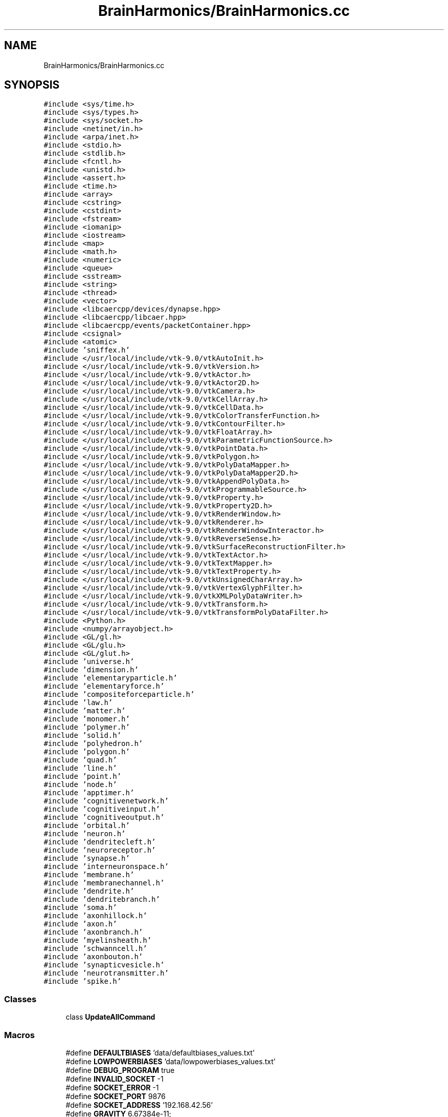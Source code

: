 .TH "BrainHarmonics/BrainHarmonics.cc" 3 "Mon Apr 20 2020" "Version 0.1" "BrainHarmonics" \" -*- nroff -*-
.ad l
.nh
.SH NAME
BrainHarmonics/BrainHarmonics.cc
.SH SYNOPSIS
.br
.PP
\fC#include <sys/time\&.h>\fP
.br
\fC#include <sys/types\&.h>\fP
.br
\fC#include <sys/socket\&.h>\fP
.br
\fC#include <netinet/in\&.h>\fP
.br
\fC#include <arpa/inet\&.h>\fP
.br
\fC#include <stdio\&.h>\fP
.br
\fC#include <stdlib\&.h>\fP
.br
\fC#include <fcntl\&.h>\fP
.br
\fC#include <unistd\&.h>\fP
.br
\fC#include <assert\&.h>\fP
.br
\fC#include <time\&.h>\fP
.br
\fC#include <array>\fP
.br
\fC#include <cstring>\fP
.br
\fC#include <cstdint>\fP
.br
\fC#include <fstream>\fP
.br
\fC#include <iomanip>\fP
.br
\fC#include <iostream>\fP
.br
\fC#include <map>\fP
.br
\fC#include <math\&.h>\fP
.br
\fC#include <numeric>\fP
.br
\fC#include <queue>\fP
.br
\fC#include <sstream>\fP
.br
\fC#include <string>\fP
.br
\fC#include <thread>\fP
.br
\fC#include <vector>\fP
.br
\fC#include <libcaercpp/devices/dynapse\&.hpp>\fP
.br
\fC#include <libcaercpp/libcaer\&.hpp>\fP
.br
\fC#include <libcaercpp/events/packetContainer\&.hpp>\fP
.br
\fC#include <csignal>\fP
.br
\fC#include <atomic>\fP
.br
\fC#include 'sniffex\&.h'\fP
.br
\fC#include </usr/local/include/vtk\-9\&.0/vtkAutoInit\&.h>\fP
.br
\fC#include </usr/local/include/vtk\-9\&.0/vtkVersion\&.h>\fP
.br
\fC#include </usr/local/include/vtk\-9\&.0/vtkActor\&.h>\fP
.br
\fC#include </usr/local/include/vtk\-9\&.0/vtkActor2D\&.h>\fP
.br
\fC#include </usr/local/include/vtk\-9\&.0/vtkCamera\&.h>\fP
.br
\fC#include </usr/local/include/vtk\-9\&.0/vtkCellArray\&.h>\fP
.br
\fC#include </usr/local/include/vtk\-9\&.0/vtkCellData\&.h>\fP
.br
\fC#include </usr/local/include/vtk\-9\&.0/vtkColorTransferFunction\&.h>\fP
.br
\fC#include </usr/local/include/vtk\-9\&.0/vtkContourFilter\&.h>\fP
.br
\fC#include </usr/local/include/vtk\-9\&.0/vtkFloatArray\&.h>\fP
.br
\fC#include </usr/local/include/vtk\-9\&.0/vtkParametricFunctionSource\&.h>\fP
.br
\fC#include </usr/local/include/vtk\-9\&.0/vtkPointData\&.h>\fP
.br
\fC#include </usr/local/include/vtk\-9\&.0/vtkPolygon\&.h>\fP
.br
\fC#include </usr/local/include/vtk\-9\&.0/vtkPolyDataMapper\&.h>\fP
.br
\fC#include </usr/local/include/vtk\-9\&.0/vtkPolyDataMapper2D\&.h>\fP
.br
\fC#include </usr/local/include/vtk\-9\&.0/vtkAppendPolyData\&.h>\fP
.br
\fC#include </usr/local/include/vtk\-9\&.0/vtkProgrammableSource\&.h>\fP
.br
\fC#include </usr/local/include/vtk\-9\&.0/vtkProperty\&.h>\fP
.br
\fC#include </usr/local/include/vtk\-9\&.0/vtkProperty2D\&.h>\fP
.br
\fC#include </usr/local/include/vtk\-9\&.0/vtkRenderWindow\&.h>\fP
.br
\fC#include </usr/local/include/vtk\-9\&.0/vtkRenderer\&.h>\fP
.br
\fC#include </usr/local/include/vtk\-9\&.0/vtkRenderWindowInteractor\&.h>\fP
.br
\fC#include </usr/local/include/vtk\-9\&.0/vtkReverseSense\&.h>\fP
.br
\fC#include </usr/local/include/vtk\-9\&.0/vtkSurfaceReconstructionFilter\&.h>\fP
.br
\fC#include </usr/local/include/vtk\-9\&.0/vtkTextActor\&.h>\fP
.br
\fC#include </usr/local/include/vtk\-9\&.0/vtkTextMapper\&.h>\fP
.br
\fC#include </usr/local/include/vtk\-9\&.0/vtkTextProperty\&.h>\fP
.br
\fC#include </usr/local/include/vtk\-9\&.0/vtkUnsignedCharArray\&.h>\fP
.br
\fC#include </usr/local/include/vtk\-9\&.0/vtkVertexGlyphFilter\&.h>\fP
.br
\fC#include </usr/local/include/vtk\-9\&.0/vtkXMLPolyDataWriter\&.h>\fP
.br
\fC#include </usr/local/include/vtk\-9\&.0/vtkTransform\&.h>\fP
.br
\fC#include </usr/local/include/vtk\-9\&.0/vtkTransformPolyDataFilter\&.h>\fP
.br
\fC#include <Python\&.h>\fP
.br
\fC#include <numpy/arrayobject\&.h>\fP
.br
\fC#include <GL/gl\&.h>\fP
.br
\fC#include <GL/glu\&.h>\fP
.br
\fC#include <GL/glut\&.h>\fP
.br
\fC#include 'universe\&.h'\fP
.br
\fC#include 'dimension\&.h'\fP
.br
\fC#include 'elementaryparticle\&.h'\fP
.br
\fC#include 'elementaryforce\&.h'\fP
.br
\fC#include 'compositeforceparticle\&.h'\fP
.br
\fC#include 'law\&.h'\fP
.br
\fC#include 'matter\&.h'\fP
.br
\fC#include 'monomer\&.h'\fP
.br
\fC#include 'polymer\&.h'\fP
.br
\fC#include 'solid\&.h'\fP
.br
\fC#include 'polyhedron\&.h'\fP
.br
\fC#include 'polygon\&.h'\fP
.br
\fC#include 'quad\&.h'\fP
.br
\fC#include 'line\&.h'\fP
.br
\fC#include 'point\&.h'\fP
.br
\fC#include 'node\&.h'\fP
.br
\fC#include 'apptimer\&.h'\fP
.br
\fC#include 'cognitivenetwork\&.h'\fP
.br
\fC#include 'cognitiveinput\&.h'\fP
.br
\fC#include 'cognitiveoutput\&.h'\fP
.br
\fC#include 'orbital\&.h'\fP
.br
\fC#include 'neuron\&.h'\fP
.br
\fC#include 'dendritecleft\&.h'\fP
.br
\fC#include 'neuroreceptor\&.h'\fP
.br
\fC#include 'synapse\&.h'\fP
.br
\fC#include 'interneuronspace\&.h'\fP
.br
\fC#include 'membrane\&.h'\fP
.br
\fC#include 'membranechannel\&.h'\fP
.br
\fC#include 'dendrite\&.h'\fP
.br
\fC#include 'dendritebranch\&.h'\fP
.br
\fC#include 'soma\&.h'\fP
.br
\fC#include 'axonhillock\&.h'\fP
.br
\fC#include 'axon\&.h'\fP
.br
\fC#include 'axonbranch\&.h'\fP
.br
\fC#include 'myelinsheath\&.h'\fP
.br
\fC#include 'schwanncell\&.h'\fP
.br
\fC#include 'axonbouton\&.h'\fP
.br
\fC#include 'synapticvesicle\&.h'\fP
.br
\fC#include 'neurotransmitter\&.h'\fP
.br
\fC#include 'spike\&.h'\fP
.br

.SS "Classes"

.in +1c
.ti -1c
.RI "class \fBUpdateAllCommand\fP"
.br
.in -1c
.SS "Macros"

.in +1c
.ti -1c
.RI "#define \fBDEFAULTBIASES\fP   'data/defaultbiases_values\&.txt'"
.br
.ti -1c
.RI "#define \fBLOWPOWERBIASES\fP   'data/lowpowerbiases_values\&.txt'"
.br
.ti -1c
.RI "#define \fBDEBUG_PROGRAM\fP   true"
.br
.ti -1c
.RI "#define \fBINVALID_SOCKET\fP   \-1"
.br
.ti -1c
.RI "#define \fBSOCKET_ERROR\fP   \-1"
.br
.ti -1c
.RI "#define \fBSOCKET_PORT\fP   9876"
.br
.ti -1c
.RI "#define \fBSOCKET_ADDRESS\fP   '192\&.168\&.42\&.56'"
.br
.ti -1c
.RI "#define \fBGRAVITY\fP   6\&.67384e\-11;"
.br
.in -1c
.SS "Functions"

.in +1c
.ti -1c
.RI "\fBVTK_MODULE_INIT\fP (vtkRenderingOpenGL2)"
.br
.ti -1c
.RI "\fBVTK_MODULE_INIT\fP (vtkRenderingFreeType)"
.br
.ti -1c
.RI "\fBVTK_MODULE_INIT\fP (vtkInteractionStyle)"
.br
.ti -1c
.RI "bool \fBmshandling\fP (std::vector< \fBstd::string\fP > *m_messages, bool m_response, int m_ok, int m_fail)"
.br
.ti -1c
.RI "std::vector< \fBUniverse\fP * > \fBCreateUniverse\fP (std::chrono::time_point< \fBClock\fP > event_time, std::vector< \fBUniverse\fP *> *toAddto)"
.br
.ti -1c
.RI "bool \fBCompareSwapElementaryParticle\fP (std::chrono::time_point< \fBClock\fP > event_time, std::vector< \fBElementaryParticle\fP *> &origin, int l_origin_Swap, int l_origin_Candidate1, int l_origin_Candidate2)"
.br
.ti -1c
.RI "int \fBDistanceBetweenNodes\fP (std::chrono::time_point< \fBClock\fP > event_time, std::vector< \fBPoint\fP > *nodesQuery, std::vector< int > *nodes_list, int nodesDimensions, double desired_distance)"
.br
.ti -1c
.RI "bool \fBcompare_swapSynapse\fP (std::chrono::time_point< \fBClock\fP > event_time, std::vector< \fBSynapse\fP *> origin, int l_origin_Swap, int l_origin_Candidate1, int l_origin_Candidate2)"
.br
.ti -1c
.RI "bool \fBanalyseStream\fP (std::chrono::time_point< \fBClock\fP > event_time, \fBCognitiveNetwork\fP *cognitive_network, std::vector< \fBNeuron\fP *> neuron_list, std::vector< \fBPoint\fP *> aPoint, int start_point, int end_point, int stepPoint, int neural_sequence)"
.br
.ti -1c
.RI "\fBvoid\fP \fBClearDimensionSelection\fP (std::vector< int > *dimension_list)"
.br
.ti -1c
.RI "\fBvoid\fP \fBSelectDimension\fP (const int PossibleDimensions[10], std::vector< int > *dimension_list, int whichDimension)"
.br
.ti -1c
.RI "\fBvoid\fP \fBSelectMultiDimensions\fP (const int PossibleDimensions[10], std::vector< int > *dimension_list, int how_manyDimensions)"
.br
.ti -1c
.RI "bool \fBClearDynapse\fP (caerDeviceHandle *usb_handle)"
.br
.ti -1c
.RI "\fBvoid\fP \fBexitCB\fP ()"
.br
.ti -1c
.RI "int \fBinit\fP (int argc, const char *argv[])"
.br
.ti -1c
.RI "\fBvoid\fP \fBinit_numpy\fP ()"
.br
.ti -1c
.RI "int \fBmain\fP (int argc, const char *argv[])"
.br
.in -1c
.SS "Variables"

.in +1c
.ti -1c
.RI "vtkSmartPointer< vtkRenderWindow > \fBrender_window\fP"
.br
.ti -1c
.RI "vtkSmartPointer< vtkRenderWindowInteractor > \fBrender_window_interactor\fP"
.br
.ti -1c
.RI "vtkSmartPointer< vtkPoints > \fBdefine_points\fP = vtkSmartPointer<vtkPoints>::New()"
.br
.ti -1c
.RI "std::vector< vtkSmartPointer< vtkCellArray > > \fBdefine_cellarrays\fP"
.br
.ti -1c
.RI "std::vector< vtkSmartPointer< vtkPolyData > > \fBdefine_polydata\fP"
.br
.ti -1c
.RI "std::vector< vtkSmartPointer< vtkSurfaceReconstructionFilter > > \fBdefine_surfaces\fP"
.br
.ti -1c
.RI "std::vector< vtkSmartPointer< vtkContourFilter > > \fBdefine_contourfilters\fP"
.br
.ti -1c
.RI "std::vector< vtkSmartPointer< vtkReverseSense > > \fBdefine_reversals\fP"
.br
.ti -1c
.RI "std::vector< vtkSmartPointer< vtkPolyDataMapper > > \fBdefine_datamappers\fP"
.br
.ti -1c
.RI "std::vector< vtkSmartPointer< vtkPolyDataMapper2D > > \fBdefine_datamappers2D\fP"
.br
.ti -1c
.RI "std::vector< vtkSmartPointer< vtkActor > > \fBdefine_actors\fP"
.br
.ti -1c
.RI "std::vector< vtkSmartPointer< vtkActor2D > > \fBdefine_actors2D\fP"
.br
.ti -1c
.RI "std::vector< vtkSmartPointer< vtkTextActor > > \fBdefine_textactors\fP"
.br
.ti -1c
.RI "std::vector< vtkSmartPointer< vtkRenderer > > \fBdefine_renderers\fP"
.br
.ti -1c
.RI "int \fBstatic_points_counter\fP = 0"
.br
.ti -1c
.RI "int \fBstatic_polygons_counter\fP = 0"
.br
.ti -1c
.RI "int \fBstatic_polydata_counter\fP = 0"
.br
.ti -1c
.RI "int \fBstatic_cellarrays_counter\fP = 0"
.br
.ti -1c
.RI "int \fBstatic_surfaces_counter\fP = 0"
.br
.ti -1c
.RI "int \fBstatic_contourfilter_counter\fP = 0"
.br
.ti -1c
.RI "int \fBstatic_reversals_counter\fP = 0"
.br
.ti -1c
.RI "int \fBstatic_datamappers_counter\fP = 0"
.br
.ti -1c
.RI "int \fBstatic_datamappers2D_counter\fP = 0"
.br
.ti -1c
.RI "int \fBstatic_actors_counter\fP = 0"
.br
.ti -1c
.RI "int \fBstatic_actors2D_counter\fP = 0"
.br
.ti -1c
.RI "int \fBstatic_renderers_counter\fP = 0"
.br
.ti -1c
.RI "int \fBdynamic_points_counter\fP = 0"
.br
.ti -1c
.RI "int \fBdynamic_polygons_counter\fP = 0"
.br
.ti -1c
.RI "int \fBdynamic_polydata_counter\fP = 0"
.br
.ti -1c
.RI "int \fBdynamic_cellarrays_counter\fP = 0"
.br
.ti -1c
.RI "int \fBdynamic_surfaces_counter\fP = 0"
.br
.ti -1c
.RI "int \fBdynamic_contourfilter_counter\fP = 0"
.br
.ti -1c
.RI "int \fBdynamic_reversals_counter\fP = 0"
.br
.ti -1c
.RI "int \fBdynamic_datamappers_counter\fP = 0"
.br
.ti -1c
.RI "int \fBdynamic_datamappers2D_counter\fP = 0"
.br
.ti -1c
.RI "int \fBdynamic_actors_counter\fP = 0"
.br
.ti -1c
.RI "int \fBdynamic_actors2D_counter\fP = 0"
.br
.ti -1c
.RI "int \fBdynamic_renderers_counter\fP = 0"
.br
.ti -1c
.RI "std::vector< \fBUniverse\fP * > \fBuniverse_list\fP"
.br
.ti -1c
.RI "struct caer_dynapse_info \fBdynapse_info\fP"
.br
.in -1c
.SH "Macro Definition Documentation"
.PP 
.SS "#define DEBUG_PROGRAM   true"
< \fBNeuron\fP container for other neuron components < \fBSynapse\fP, area of stimulus transmission/reception < \fBDendrite\fP, pre-Soma component of a neuron < \fBDendrite\fP branch, division/join of dendrites < \fBSoma\fP, component of a neuron < \fBAxon\fP Hillock, component of \fBSoma\fP < \fBAxon\fP, connected to \fBAxon\fP Hillock < \fBAxon\fP branch, division/join of \fBAxon\fP < \fBAxon\fP synaptic cleft, output area of neuron < Synaptic vesicle, container of neurotransmitters 
.PP
Definition at line 229 of file BrainHarmonics\&.cc\&.
.SS "#define DEFAULTBIASES   'data/defaultbiases_values\&.txt'"
< For array in CRC-32 call < For handling strings < For byte handling in CRC-32 < For reading files < Formatting output to console < For output to console < For open and closed maps in A* < For Sine, Cosine, Power, Fabs & Sqrt functions < For CRC-32 < For assigning priority queue in A* < For stringstream input from console < For handling strings < For thread handling < To use vectors, which automatically handle resizing, as arrays to keep track of instances 
.PP
Definition at line 57 of file BrainHarmonics\&.cc\&.
.SS "#define GRAVITY   6\&.67384e\-11;"

.PP
Definition at line 262 of file BrainHarmonics\&.cc\&.
.SS "#define INVALID_SOCKET   \-1"

.PP
Definition at line 233 of file BrainHarmonics\&.cc\&.
.SS "#define LOWPOWERBIASES   'data/lowpowerbiases_values\&.txt'"

.PP
Definition at line 58 of file BrainHarmonics\&.cc\&.
.SS "#define SOCKET_ADDRESS   '192\&.168\&.42\&.56'"

.PP
Definition at line 245 of file BrainHarmonics\&.cc\&.
.SS "#define SOCKET_ERROR   \-1"

.PP
Definition at line 237 of file BrainHarmonics\&.cc\&.
.SS "#define SOCKET_PORT   9876"

.PP
Definition at line 241 of file BrainHarmonics\&.cc\&.
.SH "Function Documentation"
.PP 
.SS "bool analyseStream (std::chrono::time_point< \fBClock\fP > event_time, \fBCognitiveNetwork\fP * cognitive_network, std::vector< \fBNeuron\fP *> neuron_list, std::vector< \fBPoint\fP *> aPoint, int start_point, int end_point, int stepPoint, int neural_sequence)"

.PP
Definition at line 683 of file BrainHarmonics\&.cc\&.
.SS "\fBvoid\fP ClearDimensionSelection (std::vector< int > * dimension_list)"

.PP
Definition at line 747 of file BrainHarmonics\&.cc\&.
.SS "bool ClearDynapse (caerDeviceHandle * usb_handle)"

.PP
Definition at line 785 of file BrainHarmonics\&.cc\&.
.SS "bool compare_swapSynapse (std::chrono::time_point< \fBClock\fP > event_time, std::vector< \fBSynapse\fP *> origin, int l_origin_Swap, int l_origin_Candidate1, int l_origin_Candidate2)"

.PP
Definition at line 660 of file BrainHarmonics\&.cc\&.
.SS "bool CompareSwapElementaryParticle (std::chrono::time_point< \fBClock\fP > event_time, std::vector< \fBElementaryParticle\fP *> & origin, int l_origin_Swap, int l_origin_Candidate1, int l_origin_Candidate2)"

.PP
Definition at line 524 of file BrainHarmonics\&.cc\&.
.SS "std::vector<\fBUniverse\fP*> CreateUniverse (std::chrono::time_point< \fBClock\fP > event_time, std::vector< \fBUniverse\fP *> * toAddto)"
< Defined energy level of \fBUniverse\fP 
.br

.br
 < Create instance of \fBUniverse\fP from \fBUniverse\fP class 
.br
 < Set an energy level and attempt to maintain physics laws by keeping the total in the \fBUniverse\fP the same\&. Uses the maximum value for double\&. Levels of abstraction used to cater for environment limitations 
.PP
Definition at line 295 of file BrainHarmonics\&.cc\&.
.SS "int DistanceBetweenNodes (std::chrono::time_point< \fBClock\fP > event_time, std::vector< \fBPoint\fP > * nodesQuery, std::vector< int > * nodes_list, int nodesDimensions, double desired_distance)"

.PP
Definition at line 546 of file BrainHarmonics\&.cc\&.
.SS "\fBvoid\fP exitCB ()"

.PP
Definition at line 897 of file BrainHarmonics\&.cc\&.
.SS "int init (int argc, const char * argv[])"

.PP
Definition at line 910 of file BrainHarmonics\&.cc\&.
.SS "\fBvoid\fP init_numpy ()"

.PP
Definition at line 925 of file BrainHarmonics\&.cc\&.
.SS "int main (int argc, const char * argv[])"
< Add Dimensions for spatial identification 
.br

.br

.br

.br

.br

.br

.br

.br

.br

.br

.br

.br

.br

.br

.br

.br

.br

.br

.br

.br

.br

.br

.br

.br

.br

.br

.br

.br

.br

.br

.br

.br

.br

.br

.br

.br

.br
 < Follow with the creation of quarks/leptons 
.br

.br

.br

.br

.br

.br

.br

.br

.br

.br

.br

.br

.br

.br

.br

.br

.br

.br

.br

.br

.br

.br

.br

.br

.br

.br

.br

.br

.br

.br

.br

.br

.br

.br

.br

.br
 < Define Force interaction between fundamentals 
.br

.br

.br

.br

.br

.br

.br

.br

.br

.br

.br

.br

.br

.br

.br

.br

.br

.br

.br

.br

.br

.br

.br

.br

.br

.br

.br

.br

.br

.br

.br

.br

.br

.br

.br
 < Define Particle Force interaction between Composites, Protons/Neutrons 
.br

.br

.br

.br

.br

.br

.br

.br

.br

.br

.br

.br

.br

.br

.br

.br

.br

.br

.br

.br

.br

.br

.br

.br

.br

.br

.br

.br

.br

.br

.br

.br

.br

.br
 < Specify how Composites interact 
.br

.br

.br

.br

.br

.br

.br

.br

.br

.br

.br

.br

.br

.br

.br

.br

.br

.br

.br

.br

.br

.br

.br

.br

.br

.br

.br

.br

.br

.br

.br

.br

.br
 < Composites form elements of periodic table 
.br

.br

.br

.br

.br

.br

.br

.br

.br

.br

.br

.br

.br

.br

.br

.br

.br

.br

.br

.br

.br

.br

.br

.br

.br

.br

.br

.br

.br

.br

.br

.br
 < Composites form molecules 
.br

.br

.br

.br

.br

.br

.br

.br

.br

.br

.br

.br

.br

.br

.br

.br

.br

.br

.br

.br

.br

.br

.br

.br

.br

.br

.br

.br

.br

.br

.br
 < Composites form complex molecules 
.br

.br

.br

.br

.br

.br

.br

.br

.br

.br

.br

.br

.br

.br

.br

.br

.br

.br

.br

.br

.br

.br

.br

.br

.br

.br

.br

.br

.br

.br
 < Materials are a combination of \fBMatter\fP 
.br

.br

.br

.br

.br

.br

.br

.br

.br

.br

.br

.br

.br

.br

.br

.br

.br

.br

.br

.br

.br

.br

.br

.br

.br

.br

.br

.br

.br
 < Materials can be formed into multiDimensional shapes 
.br

.br

.br

.br

.br

.br

.br

.br

.br

.br

.br

.br

.br

.br

.br

.br

.br

.br

.br

.br

.br

.br

.br

.br

.br

.br

.br

.br
 < Complex shapes are a combination of simpler forms 
.br

.br

.br

.br

.br

.br

.br

.br

.br

.br

.br

.br

.br

.br

.br

.br

.br

.br

.br

.br

.br

.br

.br

.br

.br

.br

.br
 < Reducing high Dimensions to lower 
.br

.br

.br

.br

.br

.br

.br

.br

.br

.br

.br

.br

.br

.br

.br

.br

.br

.br

.br

.br

.br

.br

.br

.br

.br

.br
 < Further reduction 
.br

.br

.br

.br

.br

.br

.br

.br

.br

.br

.br

.br

.br

.br

.br

.br

.br

.br

.br

.br

.br

.br

.br

.br

.br
 < Fundamental spatial description 
.br

.br

.br

.br

.br

.br

.br

.br

.br

.br

.br

.br

.br

.br

.br

.br

.br

.br

.br

.br

.br

.br

.br

.br
 < Interim function describing time before inclusion as \fBDimension\fP 
.br

.br

.br

.br

.br

.br

.br

.br

.br

.br

.br

.br

.br

.br

.br

.br

.br

.br

.br

.br

.br

.br

.br
 < Network container for all AI components 
.br

.br

.br

.br

.br

.br

.br

.br

.br

.br

.br

.br

.br

.br

.br

.br

.br

.br

.br

.br

.br

.br
 < Example of orbital timing containing neurons 
.br

.br

.br

.br

.br

.br

.br

.br

.br

.br

.br

.br

.br

.br

.br

.br

.br

.br

.br

.br

.br
 < \fBNeuron\fP container for other neuron components 
.br

.br

.br

.br

.br

.br

.br

.br

.br

.br

.br

.br

.br

.br

.br

.br

.br

.br

.br

.br
 < Dendritic synaptic cleft, input to the neuron 
.br

.br

.br

.br

.br

.br

.br

.br

.br

.br

.br

.br

.br

.br

.br

.br

.br

.br

.br
 < \fBNeuroreceptor\fP, component of dendritic cleft 
.br

.br

.br

.br

.br

.br

.br

.br

.br

.br

.br

.br

.br

.br

.br

.br

.br

.br
 < \fBSynapse\fP, area of stimulus transmission/reception 
.br

.br

.br

.br

.br

.br

.br

.br

.br

.br

.br

.br

.br

.br

.br

.br

.br
 < Between neurons is an energy pool 
.br

.br

.br

.br

.br

.br

.br

.br

.br

.br

.br

.br

.br

.br

.br

.br
 < \fBMembrane\fP, outer component of the neuron 
.br

.br

.br

.br

.br

.br

.br

.br

.br

.br

.br

.br

.br

.br

.br
 < Potassium/Sodium channel, component of the membrane 
.br

.br

.br

.br

.br

.br

.br

.br

.br

.br

.br

.br

.br

.br
 < \fBDendrite\fP, pre-Soma component of a neuron 
.br

.br

.br

.br

.br

.br

.br

.br

.br

.br

.br

.br

.br
 < \fBDendrite\fP branch, division/join of dendrites 
.br

.br

.br

.br

.br

.br

.br

.br

.br

.br

.br

.br
 < \fBSoma\fP, component of a neuron 
.br

.br

.br

.br

.br

.br

.br

.br

.br

.br

.br
 < \fBAxon\fP Hillock, component of \fBSoma\fP 
.br

.br

.br

.br

.br

.br

.br

.br

.br

.br
 < \fBAxon\fP, connected to \fBAxon\fP Hillock 
.br

.br

.br

.br

.br

.br

.br

.br

.br
 < \fBAxon\fP branch, division/join of \fBAxon\fP 
.br

.br

.br

.br

.br

.br

.br

.br
 < Myelin sheath, wraps around \fBAxon\fP 
.br

.br

.br

.br

.br

.br

.br
 < Schwann Cell, component of a Myelin sheath 
.br

.br

.br

.br

.br

.br
 < \fBAxon\fP synaptic cleft, output area of neuron 
.br

.br

.br

.br

.br
 < Synaptic vesicle, container of neurotransmitters 
.br

.br

.br

.br
 < \fBNeurotransmitter\fP, transfer component between clefts 
.br

.br

.br
 < \fBSpike\fP 
.br

.br
 < Define graphics window size, X axis
.PP
< Define graphics window size, Y axis 
.PP
Definition at line 1162 of file BrainHarmonics\&.cc\&.
.SS "bool mshandling (std::vector< \fBstd::string\fP > * m_messages, bool m_response, int m_ok, int m_fail)"

.PP
Definition at line 277 of file BrainHarmonics\&.cc\&.
.SS "\fBvoid\fP SelectDimension (const int PossibleDimensions[10], std::vector< int > * dimension_list, int whichDimension)"

.PP
Definition at line 752 of file BrainHarmonics\&.cc\&.
.SS "\fBvoid\fP SelectMultiDimensions (const int PossibleDimensions[10], std::vector< int > * dimension_list, int how_manyDimensions)"

.PP
Definition at line 768 of file BrainHarmonics\&.cc\&.
.SS "VTK_MODULE_INIT (vtkRenderingOpenGL2)"

.SS "VTK_MODULE_INIT (vtkRenderingFreeType)"

.SS "VTK_MODULE_INIT (vtkInteractionStyle)"

.SH "Variable Documentation"
.PP 
.SS "std::vector<vtkSmartPointer<vtkActor> > define_actors"

.PP
Definition at line 122 of file BrainHarmonics\&.cc\&.
.SS "std::vector<vtkSmartPointer<vtkActor2D> > define_actors2D"

.PP
Definition at line 123 of file BrainHarmonics\&.cc\&.
.SS "std::vector<vtkSmartPointer<vtkCellArray> > define_cellarrays"

.PP
Definition at line 114 of file BrainHarmonics\&.cc\&.
.SS "std::vector<vtkSmartPointer<vtkContourFilter> > define_contourfilters"

.PP
Definition at line 118 of file BrainHarmonics\&.cc\&.
.SS "std::vector<vtkSmartPointer<vtkPolyDataMapper> > define_datamappers"

.PP
Definition at line 120 of file BrainHarmonics\&.cc\&.
.SS "std::vector<vtkSmartPointer<vtkPolyDataMapper2D> > define_datamappers2D"

.PP
Definition at line 121 of file BrainHarmonics\&.cc\&.
.SS "vtkSmartPointer<vtkPoints> define_points = vtkSmartPointer<vtkPoints>::New()"

.PP
Definition at line 113 of file BrainHarmonics\&.cc\&.
.SS "std::vector<vtkSmartPointer<vtkPolyData> > define_polydata"

.PP
Definition at line 115 of file BrainHarmonics\&.cc\&.
.SS "std::vector<vtkSmartPointer<vtkRenderer> > define_renderers"

.PP
Definition at line 126 of file BrainHarmonics\&.cc\&.
.SS "std::vector<vtkSmartPointer<vtkReverseSense> > define_reversals"

.PP
Definition at line 119 of file BrainHarmonics\&.cc\&.
.SS "std::vector<vtkSmartPointer<vtkSurfaceReconstructionFilter> > define_surfaces"

.PP
Definition at line 117 of file BrainHarmonics\&.cc\&.
.SS "std::vector<vtkSmartPointer<vtkTextActor> > define_textactors"

.PP
Definition at line 124 of file BrainHarmonics\&.cc\&.
.SS "int dynamic_actors2D_counter = 0"

.PP
Definition at line 153 of file BrainHarmonics\&.cc\&.
.SS "int dynamic_actors_counter = 0"

.PP
Definition at line 152 of file BrainHarmonics\&.cc\&.
.SS "int dynamic_cellarrays_counter = 0"

.PP
Definition at line 146 of file BrainHarmonics\&.cc\&.
.SS "int dynamic_contourfilter_counter = 0"

.PP
Definition at line 148 of file BrainHarmonics\&.cc\&.
.SS "int dynamic_datamappers2D_counter = 0"

.PP
Definition at line 151 of file BrainHarmonics\&.cc\&.
.SS "int dynamic_datamappers_counter = 0"

.PP
Definition at line 150 of file BrainHarmonics\&.cc\&.
.SS "int dynamic_points_counter = 0"

.PP
Definition at line 143 of file BrainHarmonics\&.cc\&.
.SS "int dynamic_polydata_counter = 0"

.PP
Definition at line 145 of file BrainHarmonics\&.cc\&.
.SS "int dynamic_polygons_counter = 0"

.PP
Definition at line 144 of file BrainHarmonics\&.cc\&.
.SS "int dynamic_renderers_counter = 0"

.PP
Definition at line 154 of file BrainHarmonics\&.cc\&.
.SS "int dynamic_reversals_counter = 0"

.PP
Definition at line 149 of file BrainHarmonics\&.cc\&.
.SS "int dynamic_surfaces_counter = 0"

.PP
Definition at line 147 of file BrainHarmonics\&.cc\&.
.SS "struct caer_dynapse_info dynapse_info"

.PP
Definition at line 265 of file BrainHarmonics\&.cc\&.
.SS "vtkSmartPointer<vtkRenderWindow> render_window"

.PP
Definition at line 110 of file BrainHarmonics\&.cc\&.
.SS "vtkSmartPointer<vtkRenderWindowInteractor> render_window_interactor"

.PP
Definition at line 111 of file BrainHarmonics\&.cc\&.
.SS "int static_actors2D_counter = 0"

.PP
Definition at line 140 of file BrainHarmonics\&.cc\&.
.SS "int static_actors_counter = 0"

.PP
Definition at line 139 of file BrainHarmonics\&.cc\&.
.SS "int static_cellarrays_counter = 0"

.PP
Definition at line 133 of file BrainHarmonics\&.cc\&.
.SS "int static_contourfilter_counter = 0"

.PP
Definition at line 135 of file BrainHarmonics\&.cc\&.
.SS "int static_datamappers2D_counter = 0"

.PP
Definition at line 138 of file BrainHarmonics\&.cc\&.
.SS "int static_datamappers_counter = 0"

.PP
Definition at line 137 of file BrainHarmonics\&.cc\&.
.SS "int static_points_counter = 0"

.PP
Definition at line 130 of file BrainHarmonics\&.cc\&.
.SS "int static_polydata_counter = 0"

.PP
Definition at line 132 of file BrainHarmonics\&.cc\&.
.SS "int static_polygons_counter = 0"

.PP
Definition at line 131 of file BrainHarmonics\&.cc\&.
.SS "int static_renderers_counter = 0"

.PP
Definition at line 141 of file BrainHarmonics\&.cc\&.
.SS "int static_reversals_counter = 0"

.PP
Definition at line 136 of file BrainHarmonics\&.cc\&.
.SS "int static_surfaces_counter = 0"

.PP
Definition at line 134 of file BrainHarmonics\&.cc\&.
.SS "std::vector<\fBUniverse\fP*> universe_list"
< Python interpreter < Top of the tree, begin with \fBUniverse\fP class < Add Dimensions for spatial identification < Materials are a combination of \fBMatter\fP < Materials can be formed into multiDimensional shapes < Fundamental spatial description < Interim function describing time before inclusion as \fBDimension\fP Top of the tree, begin with \fBUniverse\fP class 
.PP
Definition at line 200 of file BrainHarmonics\&.cc\&.
.SH "Author"
.PP 
Generated automatically by Doxygen for BrainHarmonics from the source code\&.
